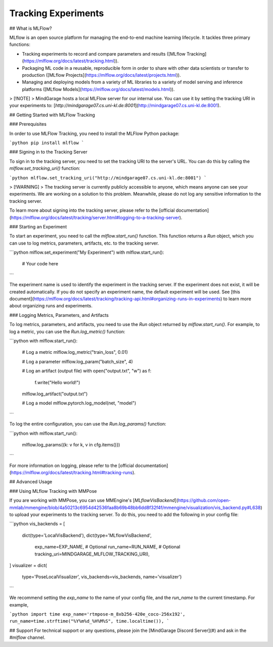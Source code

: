 ================================
Tracking Experiments
================================

## What is MLFlow?

MLflow is an open source platform for managing the end-to-end machine learning lifecycle. It tackles three primary functions:

- Tracking experiments to record and compare parameters and results ([MLflow Tracking](https://mlflow.org/docs/latest/tracking.html)).
- Packaging ML code in a reusable, reproducible form in order to share with other data scientists or transfer to production ([MLflow Projects](https://mlflow.org/docs/latest/projects.html)).
- Managing and deploying models from a variety of ML libraries to a variety of model serving and inference platforms ([MLflow Models](https://mlflow.org/docs/latest/models.html)).

> [!NOTE]
> MindGarage hosts a local MLFlow server for our internal use. You can use it by setting the tracking URI in your experiments to: [`http://mindgarage07.cs.uni-kl.de:8001`](http://mindgarage07.cs.uni-kl.de:8001).

## Getting Started with MLFlow Tracking

### Prerequisites

In order to use MLFlow Tracking, you need to install the MLFlow Python package:

```python
pip install mlflow
```

### Signing in to the Tracking Server

To sign in to the tracking server, you need to set the tracking URI to the server's URL. You can do this by calling the `mlflow.set_tracking_uri()` function:

```python
mlflow.set_tracking_uri("http://mindgarage07.cs.uni-kl.de:8001")
```

> [!WARNING]
> The tracking server is currently publicly accessible to anyone, which means anyone can see your experiments. We are working on a solution to this problem. Meanwhile, please do not log any sensitive information to the tracking server.

To learn more about signing into the tracking server, please refer to the [official documentation](https://mlflow.org/docs/latest/tracking/server.html#logging-to-a-tracking-server).


### Starting an Experiment

To start an experiment, you need to call the `mlflow.start_run()` function. This function returns a `Run` object, which you can use to log metrics, parameters, artifacts, etc. to the tracking server.

```python
mlflow.set_experiment("My Experiment")
with mlflow.start_run():
    # Your code here
```

The experiment name is used to identify the experiment in the tracking server. If the experiment does not exist, it will be created automatically. If you do not specify an experiment name, the default experiment will be used. See [this document](https://mlflow.org/docs/latest/tracking/tracking-api.html#organizing-runs-in-experiments) to learn more about organizing runs and experiments.


### Logging Metrics, Parameters, and Artifacts

To log metrics, parameters, and artifacts, you need to use the `Run` object returned by `mlflow.start_run()`. For example, to log a metric, you can use the `Run.log_metric()` function:

```python
with mlflow.start_run():
    # Log a metric
    mlflow.log_metric("train_loss", 0.01)

    # Log a parameter
    mlflow.log_param("batch_size", 4)

    # Log an artifact (output file)
    with open("output.txt", "w") as f:
        f.write("Hello world!")
    mlflow.log_artifact("output.txt")

    # Log a model
    mlflow.pytorch.log_model(net, "model")
```

To log the entire configuration, you can use the `Run.log_params()` function:

```python
with mlflow.start_run():
    mlflow.log_params({k: v for k, v in cfg.items()})
```

For more information on logging, please refer to the [official documentation](https://mlflow.org/docs/latest/tracking.html#tracking-runs).

## Advanced Usage

### Using MLflow Tracking with MMPose

If you are working with MMPose, you can use MMEngine's [`MLflowVisBackend`](https://github.com/open-mmlab/mmengine/blob/4a50213c6954d42536faa8b69b48bb6dd8f32f4f/mmengine/visualization/vis_backend.py#L638) to upload your experiments to the tracking server. To do this, you need to add the following in your config file:

```python
vis_backends = [
    dict(type='LocalVisBackend'),
    dict(type='MLflowVisBackend',
         exp_name=EXP_NAME, # Optional
         run_name=RUN_NAME, # Optional
         tracking_uri=MINDGARAGE_MLFLOW_TRACKING_URI),
]
visualizer = dict(
    type='PoseLocalVisualizer', vis_backends=vis_backends, name='visualizer')
```

We recommend setting the `exp_name` to the name of your config file, and the `run_name` to the current timestamp. For example,

```python
import time
exp_name='rtmpose-m_8xb256-420e_coco-256x192',
run_name=time.strftime("%Y%m%d_%H%M%S", time.localtime()),
```

## Support
For technical support or any questions, please join the [MindGarage Discord Server](#) and ask in the `#mlflow` channel.
